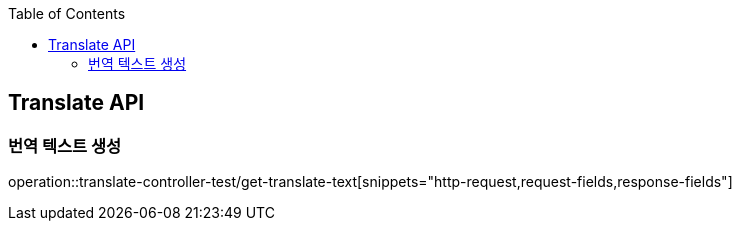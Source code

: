 :doctype: book
:toc: left
:toclevels: 2
:source-highlighter: highlightjs

[[Translate-API]]
== Translate API

[[Post-Translate-Text]]
=== 번역 텍스트 생성
operation::translate-controller-test/get-translate-text[snippets="http-request,request-fields,response-fields"]